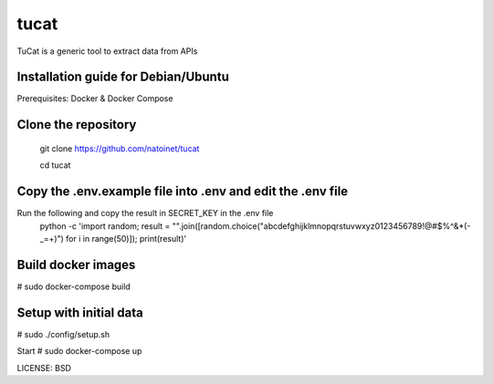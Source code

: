 tucat
==============================

TuCat is a generic tool to extract data from APIs

Installation guide for Debian/Ubuntu
--------------
Prerequisites:
Docker & Docker Compose

Clone the repository
-------------
  git clone https://github.com/natoinet/tucat
  
  cd tucat

Copy the .env.example file into .env and edit the .env file
--------------
Run the following and copy the result in SECRET_KEY in the .env file
  python -c 'import random; result = "".join([random.choice("abcdefghijklmnopqrstuvwxyz0123456789!@#$%^&*(-_=+)") for i in range(50)]); print(result)'


Build docker images
--------------
# sudo docker-compose build

Setup with initial data
--------------
# sudo ./config/setup.sh

Start
# sudo docker-compose up

LICENSE: BSD
